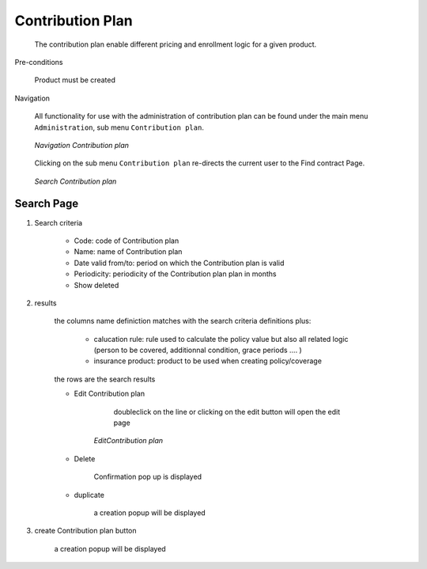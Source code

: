 Contribution Plan
^^^^^^^^^^^^^^^^^

  The contribution plan enable different pricing and enrollment logic for a given product.

Pre-conditions

  Product must be created

Navigation

  All functionality for use with the administration of contribution plan can be found under the main menu ``Administration``, sub menu ``Contribution plan``.

  .. _contribution_plan_menu:
  .. figure:: /img/user_manual/contribution_plan.menu.png
    :align: center

    `Navigation Contribution plan`

  Clicking on the sub menu ``Contribution plan`` re-directs the current user to the Find contract Page.


  .. _contribution_plan_search:
  .. figure:: /img/user_manual/contribution_plan.search.png
    :align: center

    `Search Contribution plan`


Search Page
+++++++++++


#. Search criteria

    * Code: code of Contribution plan

    * Name: name of Contribution plan

    * Date valid from/to: period on which the Contribution plan is valid

    * Periodicity: periodicity of the Contribution plan plan in months 

    * Show deleted


#. results

    the columns name definiction matches with the search criteria definitions plus:

        * calucation rule: rule used to calculate the policy value but also all related logic (person to be covered, additionnal condition, grace periods .... )

        * insurance product: product to be used when creating policy/coverage

    the rows are the search results

    
    * Edit Contribution plan

         doubleclick on the line or clicking on the edit button will open the edit page

        .. _contribution_plan_edit:
        .. figure:: /img/user_manual/contribution_plan.edit.png
            :align: center

            `EditContribution plan`

        
    * Delete 

        Confirmation pop up is displayed

    * duplicate

        a creation popup will be displayed



#. create Contribution plan button

    a creation popup will be displayed